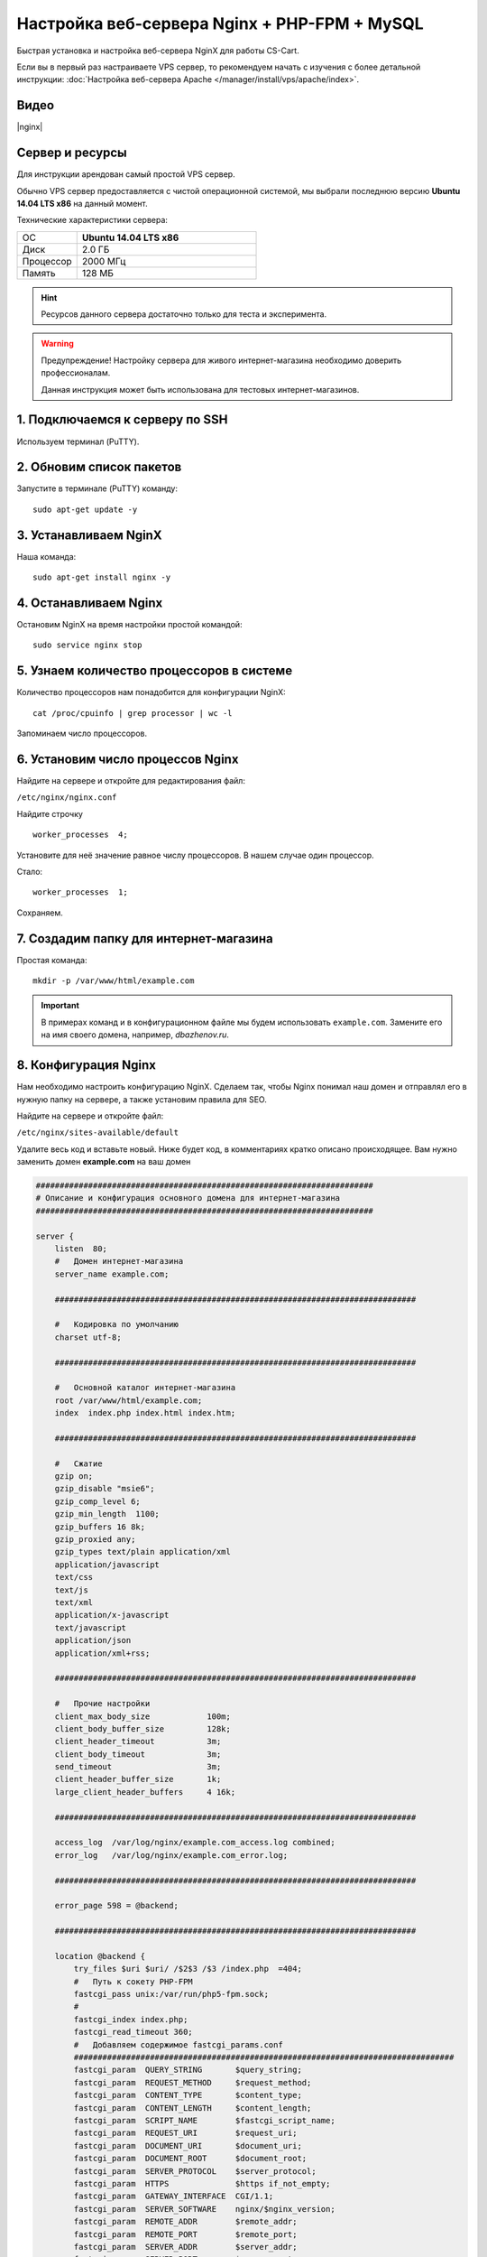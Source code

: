 *********************************************
Настройка веб-сервера Nginx + PHP-FPM + MySQL
*********************************************

Быстрая установка и настройка веб-сервера NginX для работы CS-Cart.

Если вы в первый раз настраиваете VPS сервер, то рекомендуем начать с изучения с более детальной инструкции: :doc:`Настройка веб-сервера Apache </manager/install/vps/apache/index>`.

Видео
=====

|nginx|

.. |nginx| raw:: html

   <iframe width="560" height="315" src="//www.youtube.com/embed/ljLyCC9SIgY" frameborder="0" allowfullscreen></iframe>

Сервер и ресурсы
================

Для инструкции арендован самый простой VPS сервер.

Обычно VPS сервер предоставляется с чистой операционной системой, мы выбрали последнюю версию **Ubuntu 14.04 LTS x86** на данный момент.

Технические характеристики сервера:

.. list-table::
   :widths: 10 30

   *    -   ОС

        -   **Ubuntu 14.04 LTS x86**

   *    -   Диск

        -   2.0 ГБ

   *    -   Процессор

        -   2000 МГц

   *    -   Память

        -   128 МБ


.. hint::

    Ресурсов данного сервера достаточно только для теста и эксперимента.


.. warning::

    Предупреждение! Настройку сервера для живого интернет-магазина необходимо доверить профессионалам.

    Данная инструкция может быть использована для тестовых интернет-магазинов.


1. Подключаемся к серверу по SSH
================================

Используем терминал (PuTTY).

2. Обновим список пакетов
=========================

Запустите в терминале (PuTTY) команду:

::

    sudo apt-get update -y


3. Устанавливаем NginX
======================

Наша команда:

::

    sudo apt-get install nginx -y


4. Останавливаем Nginx
======================

Остановим NginX на время настройки простой командой:

::

    sudo service nginx stop


5. Узнаем количество процессоров в системе
==========================================

Количество процессоров нам понадобится для конфигурации NginX:

::

    cat /proc/cpuinfo | grep processor | wc -l

Запоминаем число процессоров.


6. Установим число процессов Nginx
==================================

Найдите на сервере и откройте для редактирования файл:

``/etc/nginx/nginx.conf``

Найдите строчку

::

    worker_processes  4;

Установите для неё значение равное числу процессоров. В нашем случае один процессор.

Стало:

::

    worker_processes  1;

Сохраняем.

7. Создадим папку для интернет-магазина
=======================================

Простая команда:

::

    mkdir -p /var/www/html/example.com

.. important::

    В примерах команд и в конфигурационном файле мы будем использовать ``example.com``. Замените его на имя своего домена, например, *dbazhenov.ru*.


8. Конфигурация Nginx
=====================

Нам необходимо настроить конфигурацию NginX. Сделаем так, чтобы Nginx понимал наш домен и отправлял его в нужную папку на сервере, а также установим правила для SEO.

Найдите на сервере и откройте файл:

``/etc/nginx/sites-available/default``

Удалите весь код и вставьте новый. Ниже будет код, в комментариях кратко описано происходящее. Вам нужно заменить домен **example.com** на ваш домен

.. code-block:: nginx

    #######################################################################
    # Описание и конфигурация основного домена для интернет-магазина
    #######################################################################

    server {
        listen  80;
        #   Домен интернет-магазина
        server_name example.com;

        ############################################################################

        #   Кодировка по умолчанию
        charset utf-8;

        ############################################################################

        #   Основной каталог интернет-магазина
        root /var/www/html/example.com;
        index  index.php index.html index.htm;

        ############################################################################

        #   Сжатие
        gzip on;
        gzip_disable "msie6";
        gzip_comp_level 6;
        gzip_min_length  1100;
        gzip_buffers 16 8k;
        gzip_proxied any;
        gzip_types text/plain application/xml
        application/javascript
        text/css
        text/js
        text/xml
        application/x-javascript
        text/javascript
        application/json
        application/xml+rss;

        ############################################################################

        #   Прочие настройки
        client_max_body_size            100m;
        client_body_buffer_size         128k;
        client_header_timeout           3m;
        client_body_timeout             3m;
        send_timeout                    3m;
        client_header_buffer_size       1k;
        large_client_header_buffers     4 16k;

        ############################################################################

        access_log  /var/log/nginx/example.com_access.log combined;
        error_log   /var/log/nginx/example.com_error.log;

        ############################################################################

        error_page 598 = @backend;

        ############################################################################

        location @backend {
            try_files $uri $uri/ /$2$3 /$3 /index.php  =404;
            #   Путь к сокету PHP-FPM
            fastcgi_pass unix:/var/run/php5-fpm.sock;
            #
            fastcgi_index index.php;
            fastcgi_read_timeout 360;
            #   Добавляем содержимое fastcgi_params.conf
            ################################################################################
            fastcgi_param  QUERY_STRING       $query_string;
            fastcgi_param  REQUEST_METHOD     $request_method;
            fastcgi_param  CONTENT_TYPE       $content_type;
            fastcgi_param  CONTENT_LENGTH     $content_length;
            fastcgi_param  SCRIPT_NAME        $fastcgi_script_name;
            fastcgi_param  REQUEST_URI        $request_uri;
            fastcgi_param  DOCUMENT_URI       $document_uri;
            fastcgi_param  DOCUMENT_ROOT      $document_root;
            fastcgi_param  SERVER_PROTOCOL    $server_protocol;
            fastcgi_param  HTTPS              $https if_not_empty;
            fastcgi_param  GATEWAY_INTERFACE  CGI/1.1;
            fastcgi_param  SERVER_SOFTWARE    nginx/$nginx_version;
            fastcgi_param  REMOTE_ADDR        $remote_addr;
            fastcgi_param  REMOTE_PORT        $remote_port;
            fastcgi_param  SERVER_ADDR        $server_addr;
            fastcgi_param  SERVER_PORT        $server_port;
            fastcgi_param  SERVER_NAME        $server_name;
            fastcgi_param  SCRIPT_FILENAME    $document_root$fastcgi_script_name;
            fastcgi_param  REDIRECT_STATUS    200;
            ################################################################################
        }

        ############################################################################

        location  / {
            index  index.php index.html index.htm;
            try_files $uri $uri/ /index.php?$args;
        }

        ############################################################################

        location ~ ^/(\w+/)?(\w+/)?api/ {
            rewrite ^/(\w+/)?(\w+/)?api/(.*)$ /api.php?_d=$3&ajax_custom=1&$args last;
            rewrite_log off;
        }

        ############################################################################

        location ~ ^/(\w+/)?(\w+/)?var/database/ {
            return 404;
        }

        location ~ ^/(\w+/)?(\w+/)?var/backups/ {
            return 404;
        }

        location ~ ^/(\w+/)?(\w+/)?var/restore/ {
            return 404;
        }

        location ~ ^/(\w+/)?(\w+/)?var/themes_repository/ {
            allow all;
            location ~* \.(tpl|php.?)$ {
                return 404;
            }
        }

        location ~ ^/(\w+/)?(\w+/)?var/ {
            return 404;
            location ~* /(\w+/)?(\w+/)?(.+\.(js|css|png|jpe?g|gz|yml|xml))$ {
                try_files $uri $uri/ /$2$3 /$3 /index.php?$args;
                allow all;
                access_log off;
                expires 1M;
                add_header Cache-Control public;
                add_header Access-Control-Allow-Origin *;
            }
        }

        ############################################################################

        location ~ ^/(\w+/)?(\w+/)?app/payments/ {
            return 404;
            location ~ \.php$ {
                return 598;
            }
        }

        location ~ ^/(\w+/)?(\w+/)?app/addons/rus_exim_1c/ {
            return 404;
            location ~ \.php$ {
                return 598;
            }
        }

        location ~ ^/(\w+/)?(\w+/)?app/ {
            return 404;
        }

        ############################################################################

        location ~* /(\w+/)?(\w+/)?(.+\.(jpe?g|jpg|ico|gif|png|css|js|pdf|txt|tar|woff|svg|ttf|eot|csv|zip|xml|yml))$ {
            access_log off;
            try_files $uri $uri/ /$2$3 /$3 /index.php?$args;
            expires max;
            add_header Access-Control-Allow-Origin *;
            add_header Cache-Control public;
        }

        ############################################################################      

        location ~ ^/(\w+/)?(\w+/)?design/ {
            allow all;
            location ~* \.(tpl|php.?)$ {
                return 404;
            }
        }

        ############################################################################

        location ~ ^/(\w+/)?(\w+/)?images/ {
            allow all;
            location ~* \.(php.?)$ {
                return 404;
            }
        }

        ############################################################################

        location ~ ^/(\w+/)?(\w+/)?js/ {
            allow all;
            location ~* \.(php.?)$ {
                return 404;
            }
        }

        ############################################################################

        location ~ ^/(\w+/)?(\w+/)?init.php {
            return 404;
        }

        location ~* \.(tpl.?)$ {
            return 404;
        }

        location ~ /\.(ht|git) {
            return 404;
        }

        location ~* \.php$ {
            return 598 ;
        }

        ################################################################################

    }

9. Перезапускаем nginx
======================

Опять терминал:

::

    sudo service nginx restart

10. Устанавливаем PHP-FPM
=========================

Одной командой:

::

    sudo apt-get install php5-fpm php5-mysql php5-curl php5-gd php-mail -y

Можете установить любую версию PHP, соответствующую системным требованиям. Но в этом случае придется поменять конфигурацию nginx (*/etc/nginx/sites-available/default*) соответствующим образом. Например, если вы устанавливаете PHP7-FPM, вам придётся заменить путь к сокету PHP-FPM на ``/var/run/php/php7.0-fpm.sock``.

11. Установим MySQL
===================

Команда для установки MySQL:

::

    sudo apt-get install mysql-server -y

В процессе установки вам потребуется несколько раз ввести пароль. Не потеряйте пароль!


12. Установим PhpMyAdmin
========================

Ещё одной командой установим PhpMyAdmin для удобства работы с базой данных:

::

    sudo apt-get install phpmyadmin -y

Потребуется ввести пароль от MySQL.

Консоль попросит вас выбрать Apache2 или lighttpd во время установки, пропустите данный шаг, просто нажмите **ENTER**

13. Добавим конфигурацию Nginx для PhpMyAdmin
=============================================

Сделаем так, чтобы PhpMyAdmin открывался на отдельном поддомене: pma.example.com. Нам необходимо добавить в конфигурацию nginx новый раздел для поддомена.

Откройте на сервере файл:

``/etc/nginx/sites-available/default``

В конец файла добавьте конфигурацию для поддомена, который будет ссылаться на phpmyadmin. Просто скопируйте код в конец существующей конфигурации, замените example.com на ваш домен:

::

    #######################################################################
    # pma.example.com
    #######################################################################

    server {
        listen  80;

        #   Поддомен для phpmyadmin
        server_name pma.example.com www.pma.example.com;

        charset utf-8;

        #   Расположение логов
        access_log  /var/log/nginx/pma.example.com_access.log combined;
        error_log   /var/log/nginx/pma.example.com_error.log;

        #   Путь по которому будет ссылаться поддомен
        root /usr/share/phpmyadmin;
        index index.php index.html index.htm;

        location / {
            try_files $uri $uri/ =404;
        }

        location ~ \.php$ {
            root /usr/share/phpmyadmin;
            proxy_read_timeout 61;
            fastcgi_read_timeout 61;
            try_files $uri $uri/ =404;
            #   Путь к сокету PHP-FPM
            fastcgi_pass unix:/var/run/php5-fpm.sock;
            fastcgi_index index.php;
            fastcgi_param SCRIPT_FILENAME $document_root$fastcgi_script_name;
            include fastcgi_params;
        }
    }


14. Перезапускаем nginx
=======================

Вы уже знаете команду для перезагрузки nginx:

::

    sudo service nginx restart


15. Всё! Устанавливаем CS-Cart
==============================

*   Скопируйте архив с CS-Cart в папку домена на новом сервере (/var/www/html/example.com).

*   Распакуйте архив

*   Установите нужные права на файлы и папки.

*   Создайте базу данных для интернет-магазина в PhpMyAdmin

*   Завершите установку в бразере: :doc:`Установка в браузере </manager/install/process/index>`

:doc:`Больше информации </manager/install/index>`
